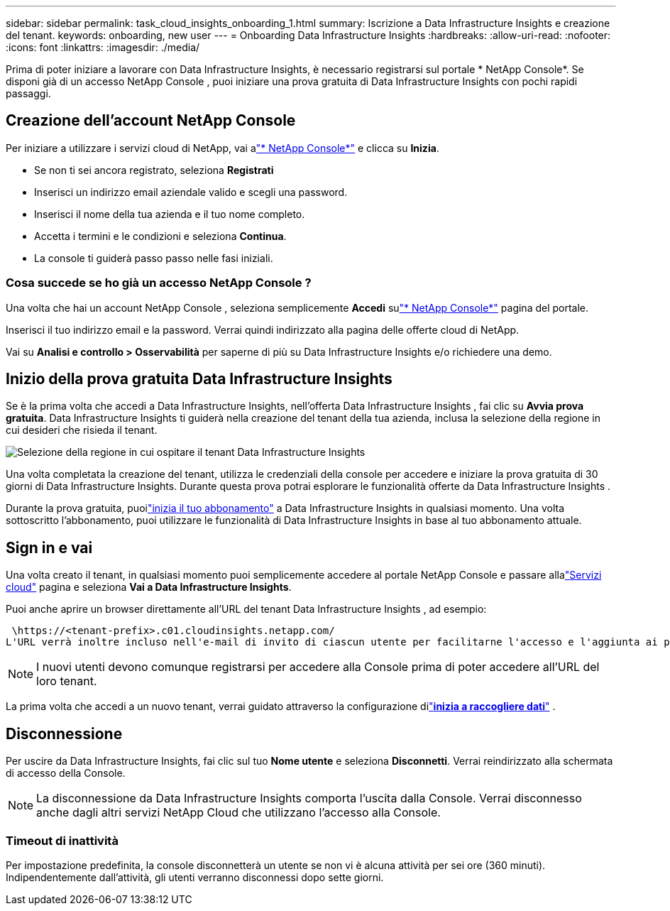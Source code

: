 ---
sidebar: sidebar 
permalink: task_cloud_insights_onboarding_1.html 
summary: Iscrizione a Data Infrastructure Insights e creazione del tenant. 
keywords: onboarding, new user 
---
= Onboarding Data Infrastructure Insights
:hardbreaks:
:allow-uri-read: 
:nofooter: 
:icons: font
:linkattrs: 
:imagesdir: ./media/


[role="lead"]
Prima di poter iniziare a lavorare con Data Infrastructure Insights, è necessario registrarsi sul portale * NetApp Console*.  Se disponi già di un accesso NetApp Console , puoi iniziare una prova gratuita di Data Infrastructure Insights con pochi rapidi passaggi.



== Creazione dell'account NetApp Console

Per iniziare a utilizzare i servizi cloud di NetApp, vai alink:https://console.netapp.com/["* NetApp Console*"^] e clicca su *Inizia*.

* Se non ti sei ancora registrato, seleziona *Registrati*
* Inserisci un indirizzo email aziendale valido e scegli una password.
* Inserisci il nome della tua azienda e il tuo nome completo.
* Accetta i termini e le condizioni e seleziona *Continua*.
* La console ti guiderà passo passo nelle fasi iniziali.




=== Cosa succede se ho già un accesso NetApp Console ?

Una volta che hai un account NetApp Console , seleziona semplicemente *Accedi* sulink:https://console.netapp.com/["* NetApp Console*"^] pagina del portale.

Inserisci il tuo indirizzo email e la password.  Verrai quindi indirizzato alla pagina delle offerte cloud di NetApp.

Vai su *Analisi e controllo > Osservabilità* per saperne di più su Data Infrastructure Insights e/o richiedere una demo.



== Inizio della prova gratuita Data Infrastructure Insights

Se è la prima volta che accedi a Data Infrastructure Insights, nell'offerta Data Infrastructure Insights , fai clic su *Avvia prova gratuita*.  Data Infrastructure Insights ti guiderà nella creazione del tenant della tua azienda, inclusa la selezione della regione in cui desideri che risieda il tenant.

image:trial_region_selector.png["Selezione della regione in cui ospitare il tenant Data Infrastructure Insights"]

Una volta completata la creazione del tenant, utilizza le credenziali della console per accedere e iniziare la prova gratuita di 30 giorni di Data Infrastructure Insights.  Durante questa prova potrai esplorare le funzionalità offerte da Data Infrastructure Insights .

Durante la prova gratuita, puoilink:concept_subscribing_to_cloud_insights.html["inizia il tuo abbonamento"] a Data Infrastructure Insights in qualsiasi momento.  Una volta sottoscritto l'abbonamento, puoi utilizzare le funzionalità di Data Infrastructure Insights in base al tuo abbonamento attuale.



== Sign in e vai

Una volta creato il tenant, in qualsiasi momento puoi semplicemente accedere al portale NetApp Console e passare allalink:https://services.cloud.netapp.com["Servizi cloud"] pagina e seleziona *Vai a Data Infrastructure Insights*.

Puoi anche aprire un browser direttamente all'URL del tenant Data Infrastructure Insights , ad esempio:

 \https://<tenant-prefix>.c01.cloudinsights.netapp.com/
L'URL verrà inoltre incluso nell'e-mail di invito di ciascun utente per facilitarne l'accesso e l'aggiunta ai preferiti.  Se l'utente non ha ancora effettuato l'accesso alla Console, gli verrà richiesto di effettuare l'accesso.


NOTE: I nuovi utenti devono comunque registrarsi per accedere alla Console prima di poter accedere all'URL del loro tenant.

La prima volta che accedi a un nuovo tenant, verrai guidato attraverso la configurazione dilink:task_getting_started_with_cloud_insights.html["*inizia a raccogliere dati*"] .



== Disconnessione

Per uscire da Data Infrastructure Insights, fai clic sul tuo *Nome utente* e seleziona *Disconnetti*.  Verrai reindirizzato alla schermata di accesso della Console.


NOTE: La disconnessione da Data Infrastructure Insights comporta l'uscita dalla Console.  Verrai disconnesso anche dagli altri servizi NetApp Cloud che utilizzano l'accesso alla Console.



=== Timeout di inattività

Per impostazione predefinita, la console disconnetterà un utente se non vi è alcuna attività per sei ore (360 minuti).  Indipendentemente dall'attività, gli utenti verranno disconnessi dopo sette giorni.
